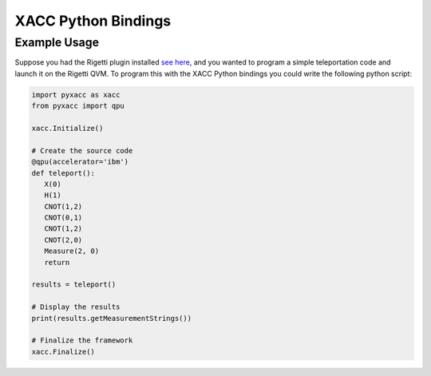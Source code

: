 XACC Python Bindings
=====================

Example Usage
--------------

Suppose you had the Rigetti plugin installed `see here <rigetti.rst>`_, and 
you wanted to program a simple teleportation code and launch it on the Rigetti QVM.
To program this with the XACC Python bindings you could write the following python script:

.. code::

   import pyxacc as xacc
   from pyxacc import qpu

   xacc.Initialize()

   # Create the source code
   @qpu(accelerator='ibm')
   def teleport(): 
      X(0)
      H(1)
      CNOT(1,2)
      CNOT(0,1)
      CNOT(1,2)
      CNOT(2,0)
      Measure(2, 0)
      return

   results = teleport()

   # Display the results
   print(results.getMeasurementStrings())

   # Finalize the framework
   xacc.Finalize()